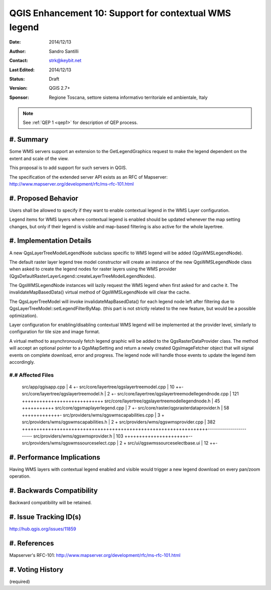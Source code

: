 .. _qep#[.#]:

========================================================================
QGIS Enhancement 10: Support for contextual WMS legend
========================================================================

:Date: 2014/12/13
:Author: Sandro Santilli
:Contact: strk@keybit.net
:Last Edited: 2014/12/13
:Status:  Draft
:Version: QGIS 2.7+
:Sponsor: Regione Toscana, settore sistema informativo territoriale ed ambientale, Italy

.. note::

    See :ref:`QEP 1 <qep1>` for description of QEP process.

#. Summary
----------

Some WMS servers support an extension to the GetLegendGraphics request
to make the legend dependent on the extent and scale of the view.

This proposal is to add support for such servers in QGIS.

The specification of the extended server API exists as an RFC of
Mapserver: http://www.mapserver.org/development/rfc/ms-rfc-101.html

#. Proposed Behavior
--------------------

Users shall be allowed to specify if they want to enable contextual
legend in the WMS Layer configuration.

Legend items for WMS layers where contextual legend is enabled should
be updated whenever the map setting changes, but only if their legend
is visible and map-based filtering is also active for the whole
layertree.

#. Implementation Details
-------------------------

A new QgsLayerTreeModelLegendNode subclass specific to WMS legend
will be added (QgsWMSLegendNode).

The default raster layer legend tree model constructor will create an instance
of the new QgsWMSLegendNode class when asked to create the legend nodes for
raster layers using the WMS provider
(QgsDefaultRasterLayerLegend::createLayerTreeModelLegendNodes).

The QgsWMSLegendNode instances will lazily request the WMS legend when first
asked for and cache it.  The invalidateMapBasedData() virtual method of
QgsWMSLegendNode will clear the cache.

The QgsLayerTreeModel will invoke invalidateMapBasedData() for each legend
node left after filtering due to QgsLayerTreeModel::setLegendFilterByMap.
(this part is not strictly related to the new feature, but would be a
possible optimization).

Layer configuration for enabling/disabling contextual WMS legend
will be implemented at the provider level, similarly to configuration
for tile size and image format.

A virtual method to asynchronously fetch legend graphic will be added to
the QgsRasterDataProvider class. The method will accept an optional pointer
to a QgsMapSetting and return a newly created QgsImageFetcher object that
will signal events on complete download, error and progress.
The legend node will handle those events to update the legend item accordingly.

#.# Affected Files
..................

 src/app/qgisapp.cpp                                |   4 +-
 src/core/layertree/qgslayertreemodel.cpp           |  10 ++-
 src/core/layertree/qgslayertreemodel.h             |   2 +-
 src/core/layertree/qgslayertreemodellegendnode.cpp | 121 ++++++++++++++++++++++++++++
 src/core/layertree/qgslayertreemodellegendnode.h   |  45 +++++++++++
 src/core/qgsmaplayerlegend.cpp                     |   7 +-
 src/core/raster/qgsrasterdataprovider.h            |  58 +++++++++++++-
 src/providers/wms/qgswmscapabilities.cpp           |   3 +
 src/providers/wms/qgswmscapabilities.h             |   2 +
 src/providers/wms/qgswmsprovider.cpp               | 382 ++++++++++++++++++++++++++++++++++++++++++++++++++++++++++++++++------------------------
 src/providers/wms/qgswmsprovider.h                 | 103 ++++++++++++++++++++++--
 src/providers/wms/qgswmssourceselect.cpp           |   2 +
 src/ui/qgswmssourceselectbase.ui                   |  12 ++-

#. Performance Implications
---------------------------

Having WMS layers with contextual legend enabled and visible
would trigger a new legend download on every pan/zoom operation.

#. Backwards Compatibility
--------------------------

Backward compatibility will be retained.

#. Issue Tracking ID(s)
-----------------------

http://hub.qgis.org/issues/11859

#. References
-------------

Mapserver's RFC-101: http://www.mapserver.org/development/rfc/ms-rfc-101.html

#. Voting History
-----------------

(required)
